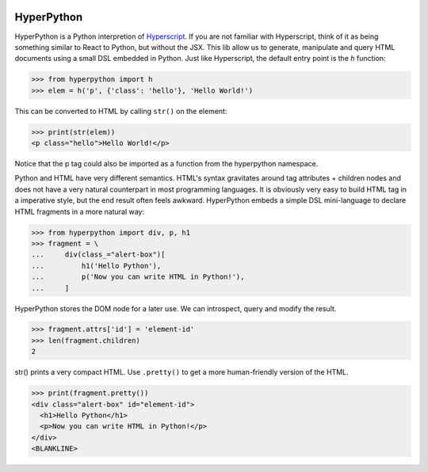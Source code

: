 .. image:: https://readthedocs.org/projects/hyperpython/badge/?version=latest
    :target: http://hyperpython.readthedocs.io/en/latest/?badge=latest
    :alt: Documentation Status
.. image:: https://travis-ci.org/fabiommendes/hyperpython.svg?branch=master
    :target: https://travis-ci.org/fabiommendes/hyperpython
    :alt: Build status
.. image:: https://codeclimate.com/github/fabiommendes/hyperpython/badges/gpa.svg
    :target: https://codeclimate.com/github/fabiommendes/hyperpython
    :alt: Code Climate
.. image:: https://codecov.io/gh/fabiommendes/hyperpython/branch/master/graph/badge.svg
    :target: https://codecov.io/gh/fabiommendes/hyperpython
    :alt: Code coverage


HyperPython
-----------

HyperPython is a Python interpretion of
`Hyperscript <http://https://github.com/hyperhype/hyperscript>`_. If you are not
familiar with Hyperscript, think of it as being something similar to React to
Python, but without the JSX. This lib allow us to generate, manipulate and query
HTML documents using a small DSL embedded in Python. Just like Hyperscript,
the default entry point is the `h` function:

>>> from hyperpython import h
>>> elem = h('p', {'class': 'hello'}, 'Hello World!')

This can be converted to HTML by calling ``str()`` on the element:

>>> print(str(elem))
<p class="hello">Hello World!</p>

Notice that the p tag could also be imported as a function from the hyperpython
namespace.

Python and HTML have very different semantics. HTML's syntax gravitates
around tag attributes + children nodes and does not have a very natural
counterpart in most programming languages. It is obviously very easy to build
HTML tag in a imperative style, but the end result often feels awkward.
HyperPython embeds a simple DSL mini-language to declare HTML fragments in a
more natural way:

>>> from hyperpython import div, p, h1
>>> fragment = \
...     div(class_="alert-box")[
...         h1('Hello Python'),
...         p('Now you can write HTML in Python!'),
...     ]

HyperPython stores the DOM node for a later use. We can introspect, query and
modify the result.

>>> fragment.attrs['id'] = 'element-id'
>>> len(fragment.children)
2

str() prints a very compact HTML. Use ``.pretty()`` to get a more human-friendly
version of the HTML.

>>> print(fragment.pretty())
<div class="alert-box" id="element-id">
  <h1>Hello Python</h1>
  <p>Now you can write HTML in Python!</p>
</div>
<BLANKLINE>